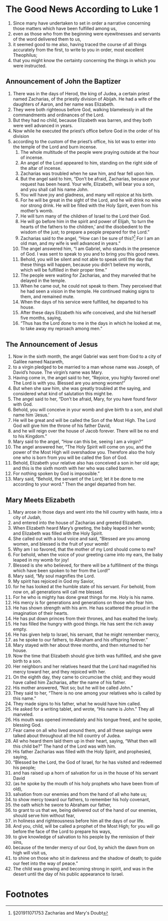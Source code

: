 
* The Good News According to Luke 1
1. Since many have undertaken to set in order a narrative concerning those matters which have been fulfilled among us, 
2. even as those who from the beginning were eyewitnesses and servants of the word delivered them to us, 
3. it seemed good to me also, having traced the course of all things accurately from the first, to write to you in order, most excellent Theophilus; 
4. that you might know the certainty concerning the things in which you were instructed.
** Announcement of John the Baptizer
5. There was in the days of Herod, the king of Judea, a certain priest named Zacharias, of the priestly division of Abijah. He had a wife of the daughters of Aaron, and her name was Elizabeth. 
6. They were both righteous before God, walking blamelessly in all the commandments and ordinances of the Lord. 
7. But they had no child, because Elizabeth was barren, and they both were well advanced in years. 
8. Now while he executed the priest’s office before God in the order of his division 
9. according to the custom of the priest’s office, his lot was to enter into the temple of the Lord and burn incense. 
 10. The whole multitude of the people were praying outside at the hour of incense. 
 11. An angel of the Lord appeared to him, standing on the right side of the altar of incense. 
 12. Zacharias was troubled when he saw him, and fear fell upon him. 
 13. But the angel said to him, “Don’t be afraid, Zacharias, because your request has been heard. Your wife, Elizabeth, will bear you a son, and you shall call his name John. 
 14. You will have joy and gladness, and many will rejoice at his birth. 
 15. For he will be great in the sight of the Lord, and he will drink no wine nor strong drink. He will be filled with the Holy Spirit, even from his mother’s womb. 
 16. He will turn many of the children of Israel to the Lord their God. 
 17. He will go before him in the spirit and power of Elijah, ‘to turn the hearts of the fathers to the children,’ and the disobedient to the wisdom of the just; to prepare a people prepared for the Lord.” 
 18. Zacharias said to the angel, “How can I be sure of this?[fn:1] For I am an old man, and my wife is well advanced in years.” 
 19. The angel answered him, “I am Gabriel, who stands in the presence of God. I was sent to speak to you and to bring you this good news. 
 20. Behold, you will be silent and not able to speak until the day that these things will happen, because you didn’t believe my words, which will be fulfilled in their proper time.” 
 21. The people were waiting for Zacharias, and they marveled that he delayed in the temple. 
 22. When he came out, he could not speak to them. They perceived that he had seen a vision in the temple. He continued making signs to them, and remained mute. 
 23. When the days of his service were fulfilled, he departed to his house. 
 24. After these days Elizabeth his wife conceived, and she hid herself five months, saying, 
 25. “Thus has the Lord done to me in the days in which he looked at me, to take away my reproach among men.” 
** The Announcement of Jesus
 26. Now in the sixth month, the angel Gabriel was sent from God to a city of Galilee named Nazareth, 
 27. to a virgin pledged to be married to a man whose name was Joseph, of David’s house. The virgin’s name was Mary. 
 28. Having come in, the angel said to her, “Rejoice, you highly favored one! The Lord is with you. Blessed are you among women!” 
 29. But when she saw him, she was greatly troubled at the saying, and considered what kind of salutation this might be. 
 30. The angel said to her, “Don’t be afraid, Mary, for you have found favor with God. 
 31. Behold, you will conceive in your womb and give birth to a son, and shall name him ‘Jesus.’ 
 32. He will be great and will be called the Son of the Most High. The Lord God will give him the throne of his father David, 
 33. and he will reign over the house of Jacob forever. There will be no end to his Kingdom.” 
 34. Mary said to the angel, “How can this be, seeing I am a virgin?” 
 35. The angel answered her, “The Holy Spirit will come on you, and the power of the Most High will overshadow you. Therefore also the holy one who is born from you will be called the Son of God. 
 36. Behold, Elizabeth your relative also has conceived a son in her old age; and this is the sixth month with her who was called barren. 
 37. For nothing spoken by God is impossible.” 
 38. Mary said, “Behold, the servant of the Lord; let it be done to me according to your word.” Then the angel departed from her. 
** Mary Meets Elizabeth
 39. Mary arose in those days and went into the hill country with haste, into a city of Judah, 
 40. and entered into the house of Zacharias and greeted Elizabeth. 
 41. When Elizabeth heard Mary’s greeting, the baby leaped in her womb; and Elizabeth was filled with the Holy Spirit. 
 42. She called out with a loud voice and said, “Blessed are you among women, and blessed is the fruit of your womb! 
 43. Why am I so favored, that the mother of my Lord should come to me? 
 44. For behold, when the voice of your greeting came into my ears, the baby leaped in my womb for joy! 
 45. Blessed is she who believed, for there will be a fulfillment of the things which have been spoken to her from the Lord!” 
 46. Mary said, “My soul magnifies the Lord. 
 47. My spirit has rejoiced in God my Savior, 
 48. for he has looked at the humble state of his servant. For behold, from now on, all generations will call me blessed. 
 49. For he who is mighty has done great things for me. Holy is his name. 
 50. His mercy is for generations and generations on those who fear him. 
 51. He has shown strength with his arm. He has scattered the proud in the imagination of their hearts. 
 52. He has put down princes from their thrones, and has exalted the lowly. 
 53. He has filled the hungry with good things. He has sent the rich away empty. 
 54. He has given help to Israel, his servant, that he might remember mercy, 
 55. as he spoke to our fathers, to Abraham and his offspring forever.” 
 56. Mary stayed with her about three months, and then returned to her house. 
 57. Now the time that Elizabeth should give birth was fulfilled, and she gave birth to a son. 
 58. Her neighbors and her relatives heard that the Lord had magnified his mercy toward her, and they rejoiced with her. 
 59. On the eighth day, they came to circumcise the child; and they would have called him Zacharias, after the name of his father. 
 60. His mother answered, “Not so; but he will be called John.” 
 61. They said to her, “There is no one among your relatives who is called by this name.” 
 62. They made signs to his father, what he would have him called. 
 63. He asked for a writing tablet, and wrote, “His name is John.” They all marveled. 
 64. His mouth was opened immediately and his tongue freed, and he spoke, blessing God. 
 65. Fear came on all who lived around them, and all these sayings were talked about throughout all the hill country of Judea. 
 66. All who heard them laid them up in their heart, saying, “What then will this child be?” The hand of the Lord was with him. 
 67. His father Zacharias was filled with the Holy Spirit, and prophesied, saying, 
 68. “Blessed be the Lord, the God of Israel, for he has visited and redeemed his people; 
 69. and has raised up a horn of salvation for us in the house of his servant David 
 70. (as he spoke by the mouth of his holy prophets who have been from of old), 
 71. salvation from our enemies and from the hand of all who hate us; 
 72. to show mercy toward our fathers, to remember his holy covenant, 
 73. the oath which he swore to Abraham our father, 
 74. to grant to us that we, being delivered out of the hand of our enemies, should serve him without fear, 
 75. in holiness and righteousness before him all the days of our life. 
 76. And you, child, will be called a prophet of the Most High; for you will go before the face of the Lord to prepare his ways, 
 77. to give knowledge of salvation to his people by the remission of their sins, 
 78. because of the tender mercy of our God, by which the dawn from on high will visit us, 
 79. to shine on those who sit in darkness and the shadow of death; to guide our feet into the way of peace.” 
 80. The child was growing and becoming strong in spirit, and was in the desert until the day of his public appearance to Israel. 

* Footnotes

[fn:1] §201911071753 Zacharias and Mary's Doubt  
